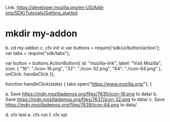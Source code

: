 Link: https://developer.mozilla.org/en-US/Add-ons/SDK/Tutorials/Getting_started
* mkdir my-addon
    b. cd my-addon
    c. cfx init
vi var buttons = require('sdk/ui/button/action');
var tabs = require("sdk/tabs");

var button = buttons.ActionButton({
  id: "mozilla-link",
  label: "Visit Mozilla",
  icon: {
    "16": "./icon-16.png",
    "32": "./icon-32.png",
    "64": "./icon-64.png"
  },
  onClick: handleClick
});

function handleClick(state) {
  tabs.open("https://www.mozilla.org/");
}

a. Save https://mdn.mozillademos.org/files/7635/icon-16.png to data/
b. Save https://mdn.mozillademos.org/files/7637/icon-32.png to data/
c. Save https://mdn.mozillademos.org/files/7639/icon-64.png to data/

d. cfx test
e. cfx run
f. cfx xpi
